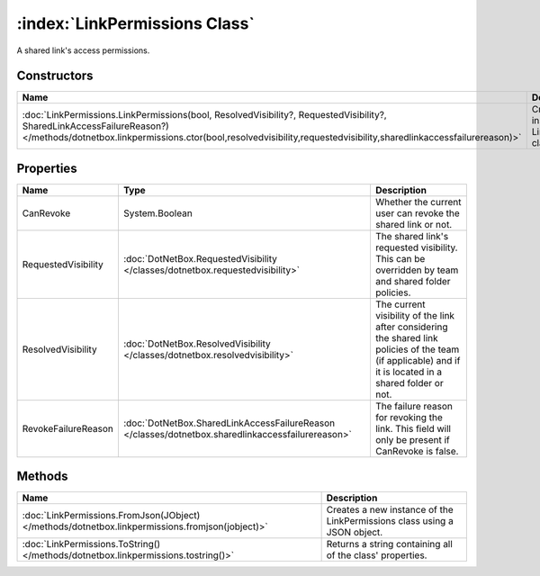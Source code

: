 :index:`LinkPermissions Class`
==============================

A shared link's access permissions.

Constructors
------------

============================================================================================================================================================================================================================================ ====================================================
Name                                                                                                                                                                                                                                         Description                                          
============================================================================================================================================================================================================================================ ====================================================
:doc:`LinkPermissions.LinkPermissions(bool, ResolvedVisibility?, RequestedVisibility?, SharedLinkAccessFailureReason?) </methods/dotnetbox.linkpermissions.ctor(bool,resolvedvisibility,requestedvisibility,sharedlinkaccessfailurereason)>` Creates a new instance of the LinkPermissions class. 
============================================================================================================================================================================================================================================ ====================================================

Properties
----------

=================== ================================================================================================= =========================================================================================================================================================
Name                Type                                                                                              Description                                                                                                                                               
=================== ================================================================================================= =========================================================================================================================================================
CanRevoke           System.Boolean                                                                                    Whether the current user can revoke the shared link or not.                                                                                               
RequestedVisibility :doc:`DotNetBox.RequestedVisibility </classes/dotnetbox.requestedvisibility>`                     The shared link's requested visibility. This can be overridden by team and shared folder policies.                                                        
ResolvedVisibility  :doc:`DotNetBox.ResolvedVisibility </classes/dotnetbox.resolvedvisibility>`                       The current visibility of the link after considering the shared link policies of the team (if applicable) and if it is located in a shared folder or not. 
RevokeFailureReason :doc:`DotNetBox.SharedLinkAccessFailureReason </classes/dotnetbox.sharedlinkaccessfailurereason>` The failure reason for revoking the link. This field will only be present if CanRevoke is false.                                                          
=================== ================================================================================================= =========================================================================================================================================================

Methods
-------

=============================================================================================== ========================================================================
Name                                                                                            Description                                                              
=============================================================================================== ========================================================================
:doc:`LinkPermissions.FromJson(JObject) </methods/dotnetbox.linkpermissions.fromjson(jobject)>` Creates a new instance of the LinkPermissions class using a JSON object. 
:doc:`LinkPermissions.ToString() </methods/dotnetbox.linkpermissions.tostring()>`               Returns a string containing all of the class' properties.                
=============================================================================================== ========================================================================

